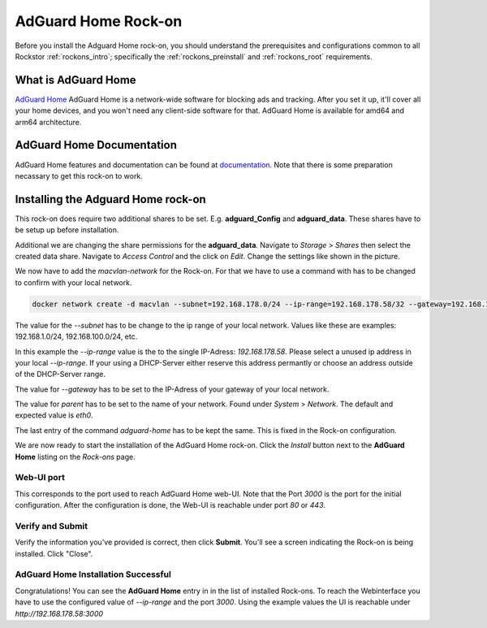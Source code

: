 .. _adguard_home_rockon:

AdGuard Home Rock-on
==========================

Before you install the Adguard Home rock-on, you should understand the
prerequisites and configurations common to all Rockstor :ref:`rockons_intro`;
specifically the :ref:`rockons_preinstall` and :ref:`rockons_root`
requirements.


.. _adguard_home_whatis:

What is AdGuard Home
---------------

`AdGuard Home <https://adguard.com/en/adguard-home/overview.html>`_ AdGuard Home is a 
network-wide software for blocking ads and tracking. After you set it up, it'll
cover all your home devices, and you won't need any client-side software for that.
AdGuard Home is available for amd64 and arm64 architecture.

.. _adguard_doc:

AdGuard Home Documentation
---------------------

AdGuard Home features and documentation can be found at `documentation <https://github.com/AdguardTeam/AdGuardHome>`_.
Note that there is some preparation necassary to get this rock-on to work.

.. _adguard_install:

Installing the Adguard Home rock-on
------------------------------
This rock-on does require two additional shares to be set. 
E.g. **adguard_Config** and **adguard_data**. These shares have 
to be setup up before installation. 

Additional we are changing the share permissions for the **adguard_data**.
Navigate to *Storage* > *Shares* then select the created data share. Navigate 
to *Access Control* and the click on *Edit*. Change the settings like shown in
the picture. 

.. image:: /images/interface/docker-based-rock-ons/adguard_share_permission.png
   :width: 100%
   :align: center

We now have to add the *macvlan-network* for the Rock-on. For that we have to 
use a command with has to be changed to confirm with your local network. 

.. code:: bash 

   docker network create -d macvlan --subnet=192.168.178.0/24 --ip-range=192.168.178.58/32 --gateway=192.168.178.1 -o parent=eth0 adguard-home

The value for the *--subnet* has to be change to the ip range of your local network.
Values like these are examples: 192.168.1.0/24, 192.168.100.0/24, etc.

In this example the *--ip-range* value is the to the single IP-Adress: *192.168.178.58*.
Please select a unused ip address in your local *--ip-range*. If your using a DHCP-Server
either reserve this address permantly or choose an address outside of the DHCP-Server range.

The value for *--gateway* has to be set to the IP-Adress of your gateway of your local network.

The value for *parent* has to be set to the name of your network. Found under *System* > *Network*.
The default and expected value is *eth0*. 

The last entry of the command *adguard-home* has to be kept the same. This is fixed in 
the Rock-on configuration.

We are now ready to start the installation of the AdGuard Home rock-on. Click the
*Install* button next to the **AdGuard Home** listing on the *Rock-ons*
page.

.. _adguard_home_port:

Web-UI port
^^^^^^^^^^^
This corresponds to the port used to reach AdGuard Home web-UI. Note that
the Port *3000* is the port for the initial configuration.
After the configuration is done, the Web-UI is reachable under port *80* or *443*.

Verify and Submit
^^^^^^^^^^^^^^^^^
Verify the information you've provided is correct, then click **Submit**.
You'll see a screen indicating the Rock-on is being installed.  Click "Close".


AdGuard Home Installation Successful
^^^^^^^^^^^^^^^^^^^^^^^^^^^^^^^
Congratulations! You can see the **AdGuard Home** entry in in the list of installed Rock-ons.
To reach the Webinterface you have to use the configured value of *--ip-range* and the port *3000*.
Using the example values the UI is reachable under *http://192.168.178.58:3000*

